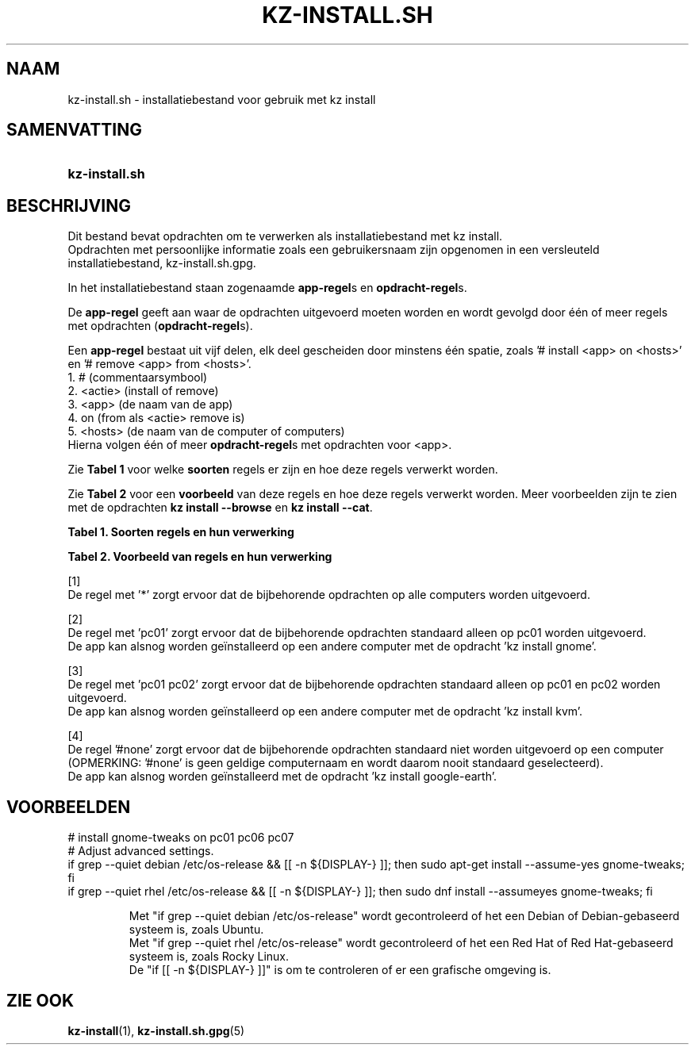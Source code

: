 .\"# ##########################################################################
.\"# SPDX-FileComment: Man page for kz-install.sh (Dutch)
.\"#
.\"# SPDX-FileCopyrightText: Karel Zimmer <info@karelzimmer.nl>
.\"# SPDX-License-Identifier: CC0-1.0
.\"# ##########################################################################

.TH "KZ-INSTALL.SH" "5" "4.2.1" "kz" "Bestandsindeling"

.SH NAAM
kz-install.sh - installatiebestand voor gebruik met kz install

.SH SAMENVATTING
.SY kz-install.sh
.YS

.SH BESCHRIJVING
Dit bestand bevat opdrachten om te verwerken als installatiebestand met kz
install.
.br
Opdrachten met persoonlijke informatie zoals een gebruikersnaam zijn opgenomen
in een versleuteld installatiebestand, kz-install.sh.gpg.
.sp
In het installatiebestand staan zogenaamde \fBapp-regel\fRs en
\fBopdracht-regel\fRs.
.sp
De \fBapp-regel\fR geeft aan waar de opdrachten uitgevoerd moeten worden en
wordt gevolgd door één of meer regels met opdrachten (\fBopdracht-regel\fRs).
.sp
Een \fBapp-regel\fR bestaat uit vijf delen, elk deel gescheiden door minstens
één spatie, zoals '# install <app> on <hosts>' en '# remove <app> from
<hosts>'.
.br
1. #        (commentaarsymbool)
.br
2. <actie>  (install of remove)
.br
3. <app>    (de naam van de app)
.br
4. on       (from als <actie> remove is)
.br
5. <hosts>  (de naam van de computer of computers)
.br
Hierna volgen één of meer \fBopdracht-regel\fRs met opdrachten voor <app>.
.sp
Zie \fBTabel 1\fR voor welke \fBsoorten\fR regels er zijn en hoe deze regels
verwerkt worden.
.sp
Zie \fBTabel 2\fR voor een \fBvoorbeeld\fR van deze regels en hoe deze regels
verwerkt worden.
Meer voorbeelden zijn te zien met de opdrachten \fBkz install --browse\fR en
\fBkz install --cat\fR.
.LP
.B Tabel 1. Soorten regels en hun verwerking
.TS
allbox tab(:);
lb | lb.
T{
Regel
T}:T{
Beschrijving
T}
.T&
l | l
l | l.
T{
# install \fI<app>\fR on <hosts>
T}:T{
De app \fI<app>\fR installeren op <hosts> (\fBapp-regel\fR)
T}
T{
# Commentaar...
T}:T{
Commentaarregel (geen, één of meer)
T}
T{
Opdracht
T}:T{
App installatie-opdracht (één of meer \fBopdracht-regel\fRs)
T}
T{
T}:T{
Lege regel (geen, één of meer)
T}
T{
# remove \fI<app>\fR from <hosts>
T}:T{
De app \fI<app>\fR verwijderen van <hosts> (\fBapp-regel\fR voor optie
\fB-r\fR, \fB--remove\fR)
T}
T{
Opdracht
T}:T{
Verwijder-opdracht (één of meer \fBopdracht-regel\fRs)
T}
.TE
.LP
.B Tabel 2. Voorbeeld van regels en hun verwerking
.TS
box tab(:);
lb | lb.
T{
Regel
T}:T{
Beschrijving
T}
.T&
- | -
l | l
l | l.
T{
# install libreoffice on *
T}:T{
Installeer app libreoffice op iedere computer, zie [1]
T}
T{
sudo apt-get install --assume-yes libreoffice
T}:T{
T}
T{
T}:T{
T}
T{
# remove libreoffice from *
T}:T{
Verwijder app libreoffice van iedere computer, zie [1]
T}
T{
sudo apt-get remove --purge --assume-yes libreoffice
T}:T{
T}
T{
T}:T{
T}
T{
# install ufw on pc01
T}:T{
Installeer app ufw alleen op pc01, zie [2]
T}
T{
sudo apt-get install --assume-yes gufw
T}:T{
T}
T{
T}:T{
T}
T{
# install kvm on pc01 pc02
T}:T{
Installeer app kvm op pc01 en pc02, zie [3]
T}
T{
sudo apt-get install --assume-yes qemu-kvm
T}:T{
T}
T{
T}:T{
T}
T{
# install google-earth on #none
T}:T{
Standaard niet app google-earth installeren, zie [4]
T}
T{
sudo apt-get install --assume-yes google-earth
T}:T{
T}
.TE
.sp
.sp
[1]
.br
De regel met '*' zorgt ervoor dat de bijbehorende opdrachten op alle computers
worden uitgevoerd.
.sp
[2]
.br
De regel met 'pc01' zorgt ervoor dat de bijbehorende opdrachten standaard
alleen op pc01 worden uitgevoerd.
.br
De app kan alsnog worden geïnstalleerd op een andere computer met de opdracht \
'kz install gnome'.
.sp
[3]
.br
De regel met 'pc01 pc02' zorgt ervoor dat de bijbehorende opdrachten standaard
alleen op pc01 en pc02 worden uitgevoerd.
.br
De app kan alsnog worden geïnstalleerd op een andere computer met de opdracht \
'kz install kvm'.
.sp
[4]
.br
De regel '#none' zorgt ervoor dat de bijbehorende opdrachten standaard niet
worden uitgevoerd op een computer (OPMERKING: '#none' is geen geldige
computernaam en wordt daarom nooit standaard geselecteerd).
.br
De app kan alsnog worden geïnstalleerd met de opdracht 'kz install google-eart\
h'.

.SH VOORBEELDEN
.EX
# install gnome-tweaks on pc01 pc06 pc07
# Adjust advanced settings.
if grep --quiet debian  /etc/os-release && [[ -n ${DISPLAY-} ]]; then sudo apt\
-get install --assume-yes gnome-tweaks; fi
if grep --quiet rhel    /etc/os-release && [[ -n ${DISPLAY-} ]]; then sudo dnf\
 install --assumeyes gnome-tweaks; fi
.sp
.RS
Met "if grep --quiet debian  /etc/os-release" wordt gecontroleerd of het een D\
ebian of Debian-gebaseerd systeem is, zoals Ubuntu.
Met "if grep --quiet rhel    /etc/os-release" wordt gecontroleerd of het een R\
ed Hat of Red Hat-gebaseerd systeem is, zoals Rocky Linux.
De "if [[ -n ${DISPLAY-} ]]" is om te controleren of er een grafische \
omgeving is.
.RE
.EE

.SH ZIE OOK
\fBkz-install\fR(1),
\fBkz-install.sh.gpg\fR(5)
